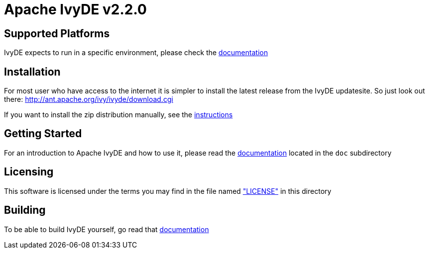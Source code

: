 = Apache IvyDE v2.2.0


== Supported Platforms

IvyDE expects to run in a specific environment, please check the link:doc/src/compatibility{outfilesuffix}[documentation]


== Installation

For most user who have access to the internet it is simpler to install the
latest release from the IvyDE updatesite. So just look out there: http://ant.apache.org/ivy/ivyde/download.cgi

If you want to install the zip distribution manually, see the link:doc/src/install{outfilesuffix}[instructions]


== Getting Started

For an introduction to Apache IvyDE and how to use it, please read the link:doc/src/index{outfilesuffix}[documentation]
located in the `doc` subdirectory


== Licensing

This software is licensed under the terms you may find in the file named link:LICENSE["LICENSE"] in this directory


== Building

To be able to build IvyDE yourself, go read that link:doc/src/dev/build{outfilesuffix}[documentation]
